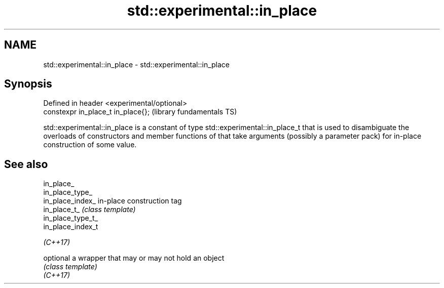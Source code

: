 .TH std::experimental::in_place 3 "2020.03.24" "http://cppreference.com" "C++ Standard Libary"
.SH NAME
std::experimental::in_place \- std::experimental::in_place

.SH Synopsis

  Defined in header <experimental/optional>
  constexpr in_place_t in_place{};           (library fundamentals TS)

  std::experimental::in_place is a constant of type std::experimental::in_place_t that is used to disambiguate the overloads of constructors and member functions of that take arguments (possibly a parameter pack) for in-place construction of some value.

.SH See also



  in_place_
  in_place_type_
  in_place_index_  in-place construction tag
  in_place_t_      \fI(class template)\fP
  in_place_type_t_
  in_place_index_t

  \fI(C++17)\fP

  optional         a wrapper that may or may not hold an object
                   \fI(class template)\fP
  \fI(C++17)\fP




